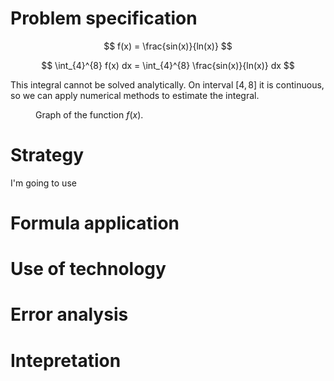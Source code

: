 \newpage

* Problem specification

  $$ f(x) = \frac{sin(x)}{ln(x)} $$

  $$ \int_{4}^{8} f(x) dx = \int_{4}^{8} \frac{sin(x)}{ln(x)} dx $$

  This integral cannot be solved analytically. On interval $[4,8]$ it is continuous, so we can apply numerical methods to estimate the integral.

  #+CAPTION: Graph of the function $f(x)$.
  [[./function_graph.png]]

* Strategy

  I'm going to use 

* Formula application
* Use of technology
* Error analysis
* Intepretation
